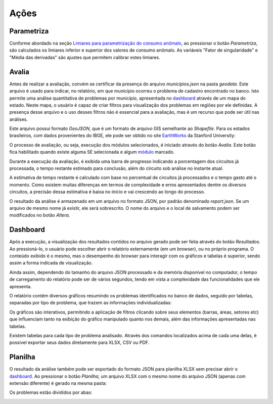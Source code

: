 Ações
-----

Parametriza
~~~~~~~~~~~

Conforme abordado na seção `Limiares para parametrização do consumo anômalo`_,
ao pressionar o botão *Parametriza*, são calculados os limiares inferior e
superior dos valores de consumo anômalo. As variáveis "Fator de singularidade" e
"Média das derivadas" são ajustes que permitem calibrar estes limiares.

.. _Limiares para parametrização do consumo anômalo: parametrizacao.html

Avalia
~~~~~~

Antes de realizar a avaliação, convém se certificar da presença do arquivo
*municipios.json* na pasta *geodata*. Este arquivo é usado para indicar, no
relatório, em que município ocorreu o problema de cadastro encontrado no banco.
Isto permite uma análise quantitativa de problemas por município, apresentada no
dashboard_ através de um mapa do estado. Neste mapa, o usuário é capaz de criar
filtros para visualização dos problemas em regiões por ele definidas. A presença
desse arquivo e o uso desses filtros não é essencial para a avaliação, mas é um
recurso que pode ser útil nas análises.

Este arquivo possui formato *GeoJSON*, que é um formato de arquivo GIS
semelhante ao *Shapefile*. Para os estados brasileiros, com dados provenientes
do IBGE, ele pode ser obtido no site EarthWorks_ da Stanford University:

.. _EarthWorks: https://earthworks.stanford.edu/

.. image:: img/earthworks1.png

.. image:: img/earthworks2.png

.. image:: img/earthworks3.png

O processo de avaliação, ou seja, execução dos módulos selecionados, é iniciado
através do botão *Avalia*. Este botão fica habilitado quando existe alguma SE
selecionada e algum módulo_ marcado. 

.. image:: img/tela_final.png
.. _módulo: irregularidades.html

Durante a execução da avaliação, é exibida uma barra de progresso indicando a
porcentagem dos circuitos já processada, o tempo restante estimado para
conclusão, além do circuito sob análise no instante atual. 

.. image:: img/progresso.png

A estimativa de tempo restante é calculado com base no percentual de circuitos
já processados e o tempo gasto até o momento. Como existem muitas diferenças em
termos de complexidade e erros apresentados dentre os diversos circuitos, a
precisão dessa estimativa é baixa no início e vai crescendo ao longo do
processo.

O resultado da análise é armazenado em um arquivo no formato JSON, por padrão
denominado *report.json*. Se um arquivo de mesmo nome já existir, ele será
sobrescrito. O nome do arquivo e o local de salvamento podem ser modificados no
botão *Altera*.

Dashboard
~~~~~~~~~

Após a execução, a visualização dos resultados contidos no arquivo gerado pode
ser feita através do botão *Resultados*. Ao pressioná-lo, o usuário pode
escolher abrir o relatório externamente (em um browser), ou no próprio programa.
O conteúdo exibido é o mesmo, mas o desempenho do browser para interagir com os
gráficos e tabelas é superior, sendo assim a forma indicada de visualização.

.. image:: img/dashboard_abrir.png

Ainda assim, dependendo do tamanho do arquivo JSON processado e da memória
disponível no computador, o tempo de carregamento do relatório pode ser de
vários segundos, tendo em vista a complexidade das funcionalidades que ele
apresenta.

O relatório contém diversos gráficos resumindo os problemas identificados no
banco de dados, seguido por tabelas, separadas por tipo de problema, que trazem
as informações individualizadas:

.. image:: img/dashboard.png

Os gráficos são interativos, permitindo a aplicação de filtros clicando sobre
seus elementos (barras, áreas, setores etc) que influenciam tanto na exibição do
gráfico manipulado quanto nos demais, além das informações apresentadas nas
tabelas.

Existem tabelas para cada tipo de problema analisado. Através dos comandos
localizados acima de cada uma delas, é possivel exportar seus dados diretamente
para XLSX, CSV ou PDF.

.. image:: img/dashboard_tabela.png

Planilha
~~~~~~~~

O resultado da análise também pode ser exportado do formato JSON para planilha
XLSX sem precisar abrir o dashboard_. Ao pressionar o botão *Planilha*, um
arquivo XLSX com o mesmo nome do arquivo JSON (apenas com extensão diferente) é
gerado na mesma pasta:

.. image:: img/planilha_abrir.png

Os problemas estão divididos por abas:

.. image:: img/planilha.png
